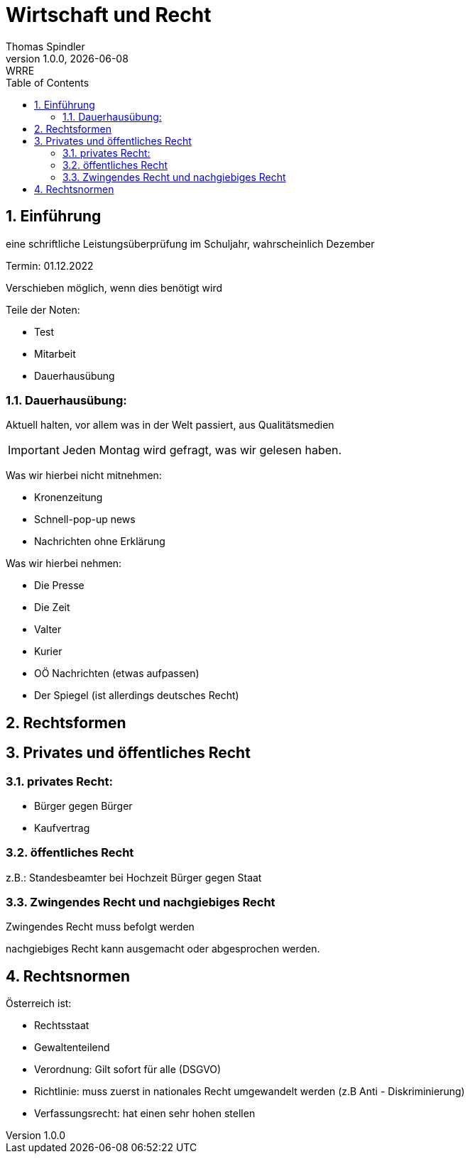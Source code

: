 = Wirtschaft und Recht
Thomas Spindler
1.0.0, {docdate}: WRRE
ifndef::imagesdir[:imagesdir: images]
//:toc-placement!:  // prevents the generation of the doc at this position, so it can be printed afterwards
:sourcedir: ../src/main/java
:icons: font
:sectnums:    // Nummerierung der Überschriften / section numbering
:toc: left
:stylesheet: ../css/dark.css

== Einführung

eine schriftliche Leistungsüberprüfung im Schuljahr, wahrscheinlich Dezember

Termin: 01.12.2022

Verschieben möglich, wenn dies benötigt wird

Teile der Noten:

* Test
* Mitarbeit
* Dauerhausübung

=== Dauerhausübung:

Aktuell halten, vor allem was in der Welt passiert, aus Qualitätsmedien

IMPORTANT: Jeden Montag wird gefragt, was wir gelesen haben.

Was wir hierbei nicht mitnehmen:

* Kronenzeitung
* Schnell-pop-up news
* Nachrichten ohne Erklärung

Was wir hierbei nehmen:

* Die Presse
* Die Zeit
* Valter
* Kurier
* OÖ Nachrichten (etwas aufpassen)
* Der Spiegel (ist allerdings deutsches Recht)

== Rechtsformen

== Privates und öffentliches Recht

=== privates Recht:

* Bürger gegen Bürger
* Kaufvertrag

=== öffentliches Recht

z.B.: Standesbeamter bei Hochzeit
Bürger gegen Staat

=== Zwingendes Recht und nachgiebiges Recht

Zwingendes Recht muss befolgt werden

nachgiebiges Recht kann ausgemacht oder abgesprochen werden.

== Rechtsnormen

Österreich ist:

* Rechtsstaat
* Gewaltenteilend

* Verordnung: Gilt sofort für alle (DSGVO) +
* Richtlinie: muss zuerst in nationales Recht umgewandelt werden (z.B Anti - Diskriminierung)
* Verfassungsrecht: hat einen sehr hohen stellen
